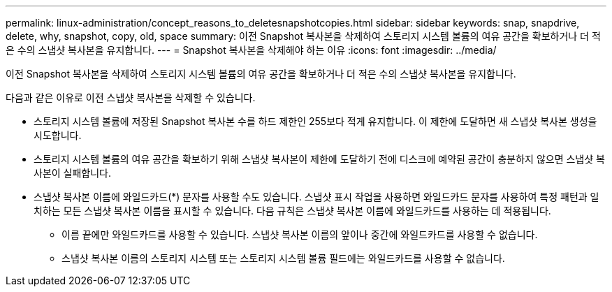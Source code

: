 ---
permalink: linux-administration/concept_reasons_to_deletesnapshotcopies.html 
sidebar: sidebar 
keywords: snap, snapdrive, delete, why, snapshot, copy, old, space 
summary: 이전 Snapshot 복사본을 삭제하여 스토리지 시스템 볼륨의 여유 공간을 확보하거나 더 적은 수의 스냅샷 복사본을 유지합니다. 
---
= Snapshot 복사본을 삭제해야 하는 이유
:icons: font
:imagesdir: ../media/


[role="lead"]
이전 Snapshot 복사본을 삭제하여 스토리지 시스템 볼륨의 여유 공간을 확보하거나 더 적은 수의 스냅샷 복사본을 유지합니다.

다음과 같은 이유로 이전 스냅샷 복사본을 삭제할 수 있습니다.

* 스토리지 시스템 볼륨에 저장된 Snapshot 복사본 수를 하드 제한인 255보다 적게 유지합니다. 이 제한에 도달하면 새 스냅샷 복사본 생성을 시도합니다.
* 스토리지 시스템 볼륨의 여유 공간을 확보하기 위해 스냅샷 복사본이 제한에 도달하기 전에 디스크에 예약된 공간이 충분하지 않으면 스냅샷 복사본이 실패합니다.
* 스냅샷 복사본 이름에 와일드카드(*) 문자를 사용할 수도 있습니다. 스냅샷 표시 작업을 사용하면 와일드카드 문자를 사용하여 특정 패턴과 일치하는 모든 스냅샷 복사본 이름을 표시할 수 있습니다. 다음 규칙은 스냅샷 복사본 이름에 와일드카드를 사용하는 데 적용됩니다.
+
** 이름 끝에만 와일드카드를 사용할 수 있습니다. 스냅샷 복사본 이름의 앞이나 중간에 와일드카드를 사용할 수 없습니다.
** 스냅샷 복사본 이름의 스토리지 시스템 또는 스토리지 시스템 볼륨 필드에는 와일드카드를 사용할 수 없습니다.



